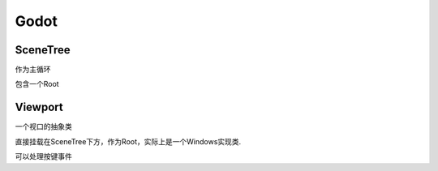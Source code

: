Godot
=============




SceneTree
---------------
作为主循环

包含一个Root




Viewport
----------------
一个视口的抽象类

直接挂载在SceneTree下方，作为Root，实际上是一个Windows实现类.

可以处理按键事件